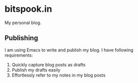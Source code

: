 * bitspook.in

My personal blog.

** Publishing
:PROPERTIES:
:ID:       17b0b36c-e03a-419e-8978-b4e72c234e3a
:END:

I am using Emacs to write and publish my blog.
I have following requirements:

1. Quickly capture blog posts as drafts
2. Publish my drafts easily
3. Effortlessly refer to my notes in my blog posts
